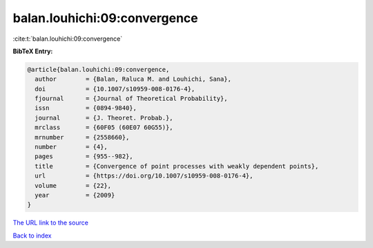 balan.louhichi:09:convergence
=============================

:cite:t:`balan.louhichi:09:convergence`

**BibTeX Entry:**

.. code-block:: bibtex

   @article{balan.louhichi:09:convergence,
     author        = {Balan, Raluca M. and Louhichi, Sana},
     doi           = {10.1007/s10959-008-0176-4},
     fjournal      = {Journal of Theoretical Probability},
     issn          = {0894-9840},
     journal       = {J. Theoret. Probab.},
     mrclass       = {60F05 (60E07 60G55)},
     mrnumber      = {2558660},
     number        = {4},
     pages         = {955--982},
     title         = {Convergence of point processes with weakly dependent points},
     url           = {https://doi.org/10.1007/s10959-008-0176-4},
     volume        = {22},
     year          = {2009}
   }
`The URL link to the source <https://doi.org/10.1007/s10959-008-0176-4>`_


`Back to index <../By-Cite-Keys.html>`_
